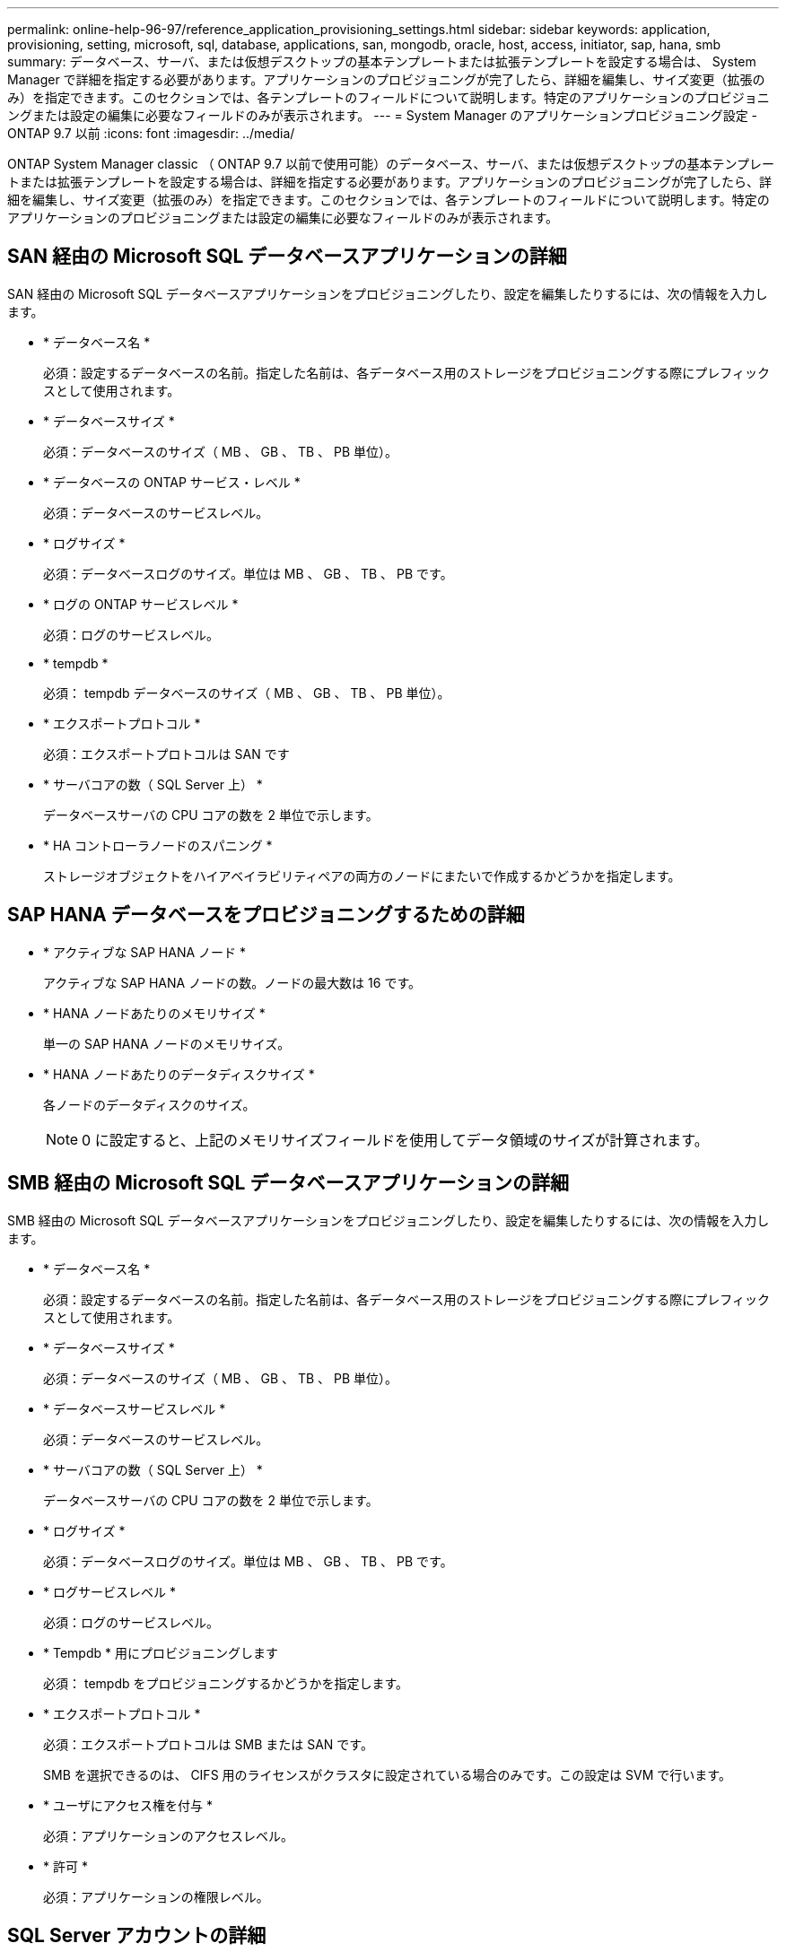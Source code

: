 ---
permalink: online-help-96-97/reference_application_provisioning_settings.html 
sidebar: sidebar 
keywords: application, provisioning, setting, microsoft, sql, database, applications, san, mongodb, oracle, host, access, initiator, sap, hana, smb 
summary: データベース、サーバ、または仮想デスクトップの基本テンプレートまたは拡張テンプレートを設定する場合は、 System Manager で詳細を指定する必要があります。アプリケーションのプロビジョニングが完了したら、詳細を編集し、サイズ変更（拡張のみ）を指定できます。このセクションでは、各テンプレートのフィールドについて説明します。特定のアプリケーションのプロビジョニングまたは設定の編集に必要なフィールドのみが表示されます。 
---
= System Manager のアプリケーションプロビジョニング設定 - ONTAP 9.7 以前
:icons: font
:imagesdir: ../media/


[role="lead"]
ONTAP System Manager classic （ ONTAP 9.7 以前で使用可能）のデータベース、サーバ、または仮想デスクトップの基本テンプレートまたは拡張テンプレートを設定する場合は、詳細を指定する必要があります。アプリケーションのプロビジョニングが完了したら、詳細を編集し、サイズ変更（拡張のみ）を指定できます。このセクションでは、各テンプレートのフィールドについて説明します。特定のアプリケーションのプロビジョニングまたは設定の編集に必要なフィールドのみが表示されます。



== SAN 経由の Microsoft SQL データベースアプリケーションの詳細

SAN 経由の Microsoft SQL データベースアプリケーションをプロビジョニングしたり、設定を編集したりするには、次の情報を入力します。

* * データベース名 *
+
必須：設定するデータベースの名前。指定した名前は、各データベース用のストレージをプロビジョニングする際にプレフィックスとして使用されます。

* * データベースサイズ *
+
必須：データベースのサイズ（ MB 、 GB 、 TB 、 PB 単位）。

* * データベースの ONTAP サービス・レベル *
+
必須：データベースのサービスレベル。

* * ログサイズ *
+
必須：データベースログのサイズ。単位は MB 、 GB 、 TB 、 PB です。

* * ログの ONTAP サービスレベル *
+
必須：ログのサービスレベル。

* * tempdb *
+
必須： tempdb データベースのサイズ（ MB 、 GB 、 TB 、 PB 単位）。

* * エクスポートプロトコル *
+
必須：エクスポートプロトコルは SAN です

* * サーバコアの数（ SQL Server 上） *
+
データベースサーバの CPU コアの数を 2 単位で示します。

* * HA コントローラノードのスパニング *
+
ストレージオブジェクトをハイアベイラビリティペアの両方のノードにまたいで作成するかどうかを指定します。





== SAP HANA データベースをプロビジョニングするための詳細

* * アクティブな SAP HANA ノード *
+
アクティブな SAP HANA ノードの数。ノードの最大数は 16 です。

* * HANA ノードあたりのメモリサイズ *
+
単一の SAP HANA ノードのメモリサイズ。

* * HANA ノードあたりのデータディスクサイズ *
+
各ノードのデータディスクのサイズ。

+
[NOTE]
====
0 に設定すると、上記のメモリサイズフィールドを使用してデータ領域のサイズが計算されます。

====




== SMB 経由の Microsoft SQL データベースアプリケーションの詳細

SMB 経由の Microsoft SQL データベースアプリケーションをプロビジョニングしたり、設定を編集したりするには、次の情報を入力します。

* * データベース名 *
+
必須：設定するデータベースの名前。指定した名前は、各データベース用のストレージをプロビジョニングする際にプレフィックスとして使用されます。

* * データベースサイズ *
+
必須：データベースのサイズ（ MB 、 GB 、 TB 、 PB 単位）。

* * データベースサービスレベル *
+
必須：データベースのサービスレベル。

* * サーバコアの数（ SQL Server 上） *
+
データベースサーバの CPU コアの数を 2 単位で示します。

* * ログサイズ *
+
必須：データベースログのサイズ。単位は MB 、 GB 、 TB 、 PB です。

* * ログサービスレベル *
+
必須：ログのサービスレベル。

* * Tempdb * 用にプロビジョニングします
+
必須： tempdb をプロビジョニングするかどうかを指定します。

* * エクスポートプロトコル *
+
必須：エクスポートプロトコルは SMB または SAN です。

+
SMB を選択できるのは、 CIFS 用のライセンスがクラスタに設定されている場合のみです。この設定は SVM で行います。

* * ユーザにアクセス権を付与 *
+
必須：アプリケーションのアクセスレベル。

* * 許可 *
+
必須：アプリケーションの権限レベル。





== SQL Server アカウントの詳細

SQL Server アカウントにフルコントロールアクセスを付与するには、次の情報を入力します。

[NOTE]
====
インストールアカウントには、「一致しました」という権限が付与されています。

====
* * SQL Server サービスアカウント *
+
必須：既存のドメインアカウント。「ドメイン \ ユーザ」と指定します。

* * SQL Server Agent サービスアカウント *
+
オプション：このドメインアカウントは、 SQL Server Agent サービスが設定されている場合、 domain\user の形式で指定します。





== Oracle データベースアプリケーションの詳細

Oracle データベースアプリケーションをプロビジョニングしたり、設定を編集したりするには、次の情報を入力します。

* * データベース名 *
+
必須：設定するデータベースの名前。指定した名前は、各データベース用のストレージをプロビジョニングする際にプレフィックスとして使用されます。

* * データファイルサイズ *
+
必須：データファイルのサイズ（ MB 、 GB 、 TB 、 PB 単位）。

* * データファイルの ONTAP サービスレベル *
+
必須：データファイルのサービスレベル。

* * Redo ロググループサイズ *
+
必須： Redo ロググループのサイズ。単位は MB 、 GB 、 TB 、 PB です。

* * Redo ロググループの ONTAP サービスレベル *
+
必須： Redo ロググループのサービスレベル。

* * アーカイブログサイズ *
+
必須：アーカイブログのサイズ（ MB 、 GB 、 TB 、 PB 単位）。

* * アーカイブログの ONTAP サービスレベル *
+
必須：アーカイブグループのサービスレベル。

* * エクスポートプロトコル *
+
エクスポートプロトコル： SAN または NFS

* * イニシエータ *
+
イニシエータグループに含めるイニシエータ（ WWPN または IQN ）をカンマで区切ったリスト。

* * ホストにアクセスを許可 *
+
アプリケーションにアクセスを許可するホストの名前。





== MongoDB アプリケーションの詳細

MongoDB アプリケーションをプロビジョニングしたり、設定を編集したりするには、次の情報を入力します。

* * データベース名 *
+
必須：設定するデータベースの名前。指定した名前は、各データベース用のストレージをプロビジョニングする際にプレフィックスとして使用されます。

* * データセットサイズ *
+
必須：データファイルのサイズ（ MB 、 GB 、 TB 、 PB 単位）。

* * データセットの ONTAP サービスレベル *
+
必須：データファイルのサービスレベル。

* * レプリケーションファクタ *
+
必須：レプリケーションの数。

* * プライマリホストのマッピング *
+
必須：プライマリホストの名前。

* * レプリカホスト 1 のマッピング *
+
必須：最初のホストレプリカの名前。

* * レプリカホスト 2 のマッピング *
+
必須： 2 番目のホストレプリカの名前。





== 仮想デスクトップアプリケーションの詳細

仮想デスクトップインフラの（ VDI ）をプロビジョニングしたり、設定を編集したりするには、次の情報を入力します。

* * 平均デスクトップサイズ（ SAN 仮想デスクトップに使用） *
+
シンプロビジョニングされた各ボリュームのサイズを MB 、 GB 、 TB 、または PB 単位で確認できます。

* * デスクトップサイズ *
+
これは、プロビジョニングするボリュームのサイズを MB 、 GB 、 TB 、または PB 単位で決定するために使用されます。

* * デスクトップの ONTAP サービスレベル *
+
必須：データファイルのサービスレベル。

* * デスクトップの数 *
+
指定した数に基づいて、作成されるボリュームの数が決まります。

+
[NOTE]
====
この値は仮想マシンのプロビジョニングには使用されません。

====
* * ハイパーバイザー * を選択します
+
これらのボリュームに使用するハイパーバイザー。これにより、正しいデータストアプロトコルが決まります。VMware 、 Hyper-V 、 XenServer / KVM のいずれかを選択できます。

* * デスクトップの持続性 *
+
デスクトップを永続的にするか非永続的にするかを指定します。デスクトップの永続性を選択すると、 Snapshot スケジュールやポストプロセスの重複排除ポリシーなど、ボリュームのデフォルト値が設定されます。インライン効率化は、すべてのボリュームに対してデフォルトで有効になります。

+
[NOTE]
====
これらのポリシーはプロビジョニング後に手動で変更できます。

====
* * データストアプレフィックス *
+
入力した値を使用してデータストアの名前が生成されます。該当する場合は、エクスポートポリシーまたは共有の名前にもこの値が使用されます。

* * エクスポートプロトコル *
+
エクスポートプロトコル： SAN または NFS

* * イニシエータ *
+
イニシエータグループに含めるイニシエータ（ WWPN または IQN ）をカンマで区切ったリスト。

* * ホストにアクセスを許可 *
+
アプリケーションにアクセスを許可するホストの名前。





== イニシエータの詳細

イニシエータを設定するには、次の情報を入力します。

* * イニシエータグループ *
+
既存のグループを選択するか、新しいグループを作成できます。

* * イニシエータグループ名 *
+
新しいイニシエータグループの名前。

* * イニシエータ *
+
イニシエータグループに含めるイニシエータ（ WWPN または IQN ）をカンマで区切ったリスト。



次のフィールドは、 _SAP HANA のプロビジョニングにのみ適用されます。

* * イニシエータの OS タイプ *
+
新しいイニシエータグループのオペレーティングシステムのタイプ。

* * FCP ポートセット *
+
イニシエータグループをバインドする FCP ポートセット。





== ホストアクセス設定

ボリュームへのホストアクセスを設定するには、次の情報を入力します。

* * ボリュームエクスポート設定 *
+
作成時にボリュームに適用するエクスポートポリシーを選択します。オプションは次のとおりです。

+
** すべて許可（ Allow All ）
+
すべてのクライアントに読み取り / 書き込みアクセスを許可するエクスポートルールが作成されます。

** カスタムポリシーを作成する
+
読み取り / 書き込みアクセスを許可するホストの IP アドレスを指定できます。



+
[NOTE]
====
ボリュームエクスポートポリシーは、 System Manager のワークフローを使用してあとから変更できます。

====
* * ホスト IP アドレス *
+
IP アドレスをカンマで区切ったリスト。

+
[NOTE]
====
NFS ベースのシステムに対し、データストアプレフィックスを使用して新しいエクスポートポリシーが作成され、 IP のリストへのアクセスを許可するルールが作成されます。

====




== アプリケーションの詳細

アプリケーションが追加されると、 [ アプリケーションの詳細 ] ウィンドウの [ 概要 *] タブで構成設定を表示できます。設定されているアプリケーションのタイプに応じて、 NFS アクセスや CIFS アクセス、権限などのその他の詳細が表示されます。

* * タイプ *
+
作成されたアプリケーション、データベース、または仮想インフラのタイプ。

* * SVM *
+
アプリケーションが作成されたサーバ仮想マシンの名前。

* * サイズ *
+
ボリュームの合計サイズ。

* * 利用可能 *
+
ボリュームで現在使用可能なスペースの量。

* * 保護 *
+
設定されているデータ保護のタイプ。



使用済みスペース、 IOPS 、レイテンシに関するパフォーマンスの詳細については、「 * コンポーネント * 」ペインと「ボリューム * 」ペインを展開できます。

[NOTE]
====
Components ペインに表示される使用済みサイズは、 CLI に表示される使用済みサイズとは異なります。

====